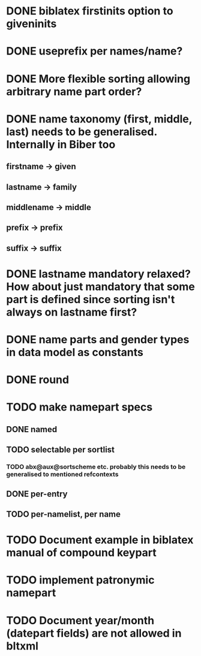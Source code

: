 * DONE biblatex firstinits option to giveninits
* DONE useprefix per names/name?
* DONE More flexible sorting allowing arbitrary name part order?
* DONE name taxonomy (first, middle, last) needs to be generalised. Internally in Biber too
** firstname -> given
** lastname -> family
** middlename -> middle
** prefix -> prefix
** suffix -> suffix
* DONE lastname mandatory relaxed? How about just mandatory that some part is defined since sorting isn't always on lastname first?
* DONE name parts and gender types in data model as constants
* DONE \keypart round \namepart
* TODO make namepart specs
** DONE named
** TODO selectable per sortlist
*** TODO abx@aux@sortscheme etc. probably this needs to be generalised to mentioned refcontexts
** DONE per-entry
** TODO per-namelist, per name
* TODO Document example in biblatex manual of compound keypart
* TODO implement patronymic namepart
* TODO Document year/month (datepart fields) are not allowed in bltxml


